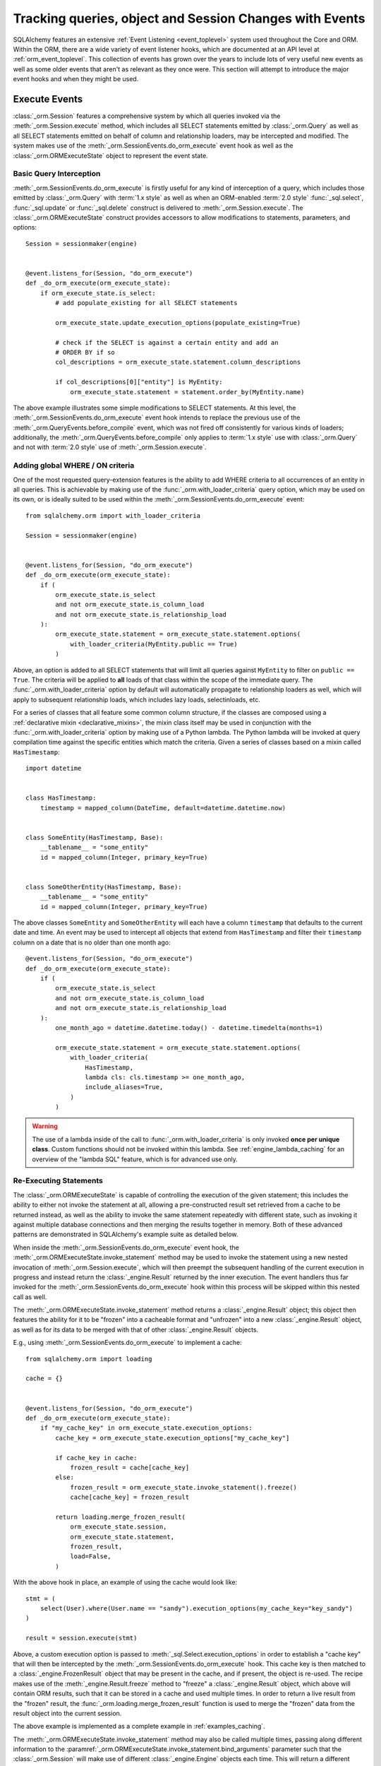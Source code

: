 .. _session_events_toplevel:

Tracking queries, object and Session Changes with Events
=========================================================

SQLAlchemy features an extensive :ref:`Event Listening <event_toplevel>`
system used throughout the Core and ORM.   Within the ORM, there are a
wide variety of event listener hooks, which are documented at an API
level at :ref:`orm_event_toplevel`.   This collection of events has
grown over the years to include lots of very useful new events as well
as some older events that aren't as relevant as they once were.  This
section will attempt to introduce the major event hooks and when they
might be used.

.. _session_execute_events:

Execute Events
---------------

.. versionadded:: 1.4  The :class:`_orm.Session` now features a single
   comprehensive hook designed to intercept all SELECT statements made
   on behalf of the ORM as well as bulk UPDATE and DELETE statements.
   This hook supersedes the previous :meth:`_orm.QueryEvents.before_compile`
   event as well :meth:`_orm.QueryEvents.before_compile_update` and
   :meth:`_orm.QueryEvents.before_compile_delete`.

:class:`_orm.Session` features a comprehensive system by which all queries
invoked via the :meth:`_orm.Session.execute` method, which includes all
SELECT statements emitted by :class:`_orm.Query` as well as all SELECT
statements emitted on behalf of column and relationship loaders, may
be intercepted and modified.   The system makes use of the
:meth:`_orm.SessionEvents.do_orm_execute` event hook as well as the
:class:`_orm.ORMExecuteState` object to represent the event state.


Basic Query Interception
^^^^^^^^^^^^^^^^^^^^^^^^^

:meth:`_orm.SessionEvents.do_orm_execute` is firstly useful for any kind of
interception of a query, which includes those emitted by
:class:`_orm.Query` with :term:`1.x style` as well as when an ORM-enabled
:term:`2.0 style` :func:`_sql.select`,
:func:`_sql.update` or :func:`_sql.delete` construct is delivered to
:meth:`_orm.Session.execute`.   The :class:`_orm.ORMExecuteState` construct
provides accessors to allow modifications to statements, parameters, and
options::

    Session = sessionmaker(engine)


    @event.listens_for(Session, "do_orm_execute")
    def _do_orm_execute(orm_execute_state):
        if orm_execute_state.is_select:
            # add populate_existing for all SELECT statements

            orm_execute_state.update_execution_options(populate_existing=True)

            # check if the SELECT is against a certain entity and add an
            # ORDER BY if so
            col_descriptions = orm_execute_state.statement.column_descriptions

            if col_descriptions[0]["entity"] is MyEntity:
                orm_execute_state.statement = statement.order_by(MyEntity.name)

The above example illustrates some simple modifications to SELECT statements.
At this level, the :meth:`_orm.SessionEvents.do_orm_execute` event hook intends
to replace the previous use of the :meth:`_orm.QueryEvents.before_compile` event,
which was not fired off consistently for various kinds of loaders; additionally,
the :meth:`_orm.QueryEvents.before_compile` only applies to :term:`1.x style`
use with :class:`_orm.Query` and not with :term:`2.0 style` use of
:meth:`_orm.Session.execute`.


.. _do_orm_execute_global_criteria:

Adding global WHERE / ON criteria
^^^^^^^^^^^^^^^^^^^^^^^^^^^^^^^^^

One of the most requested query-extension features is the ability to add WHERE
criteria to all occurrences of an entity in all queries.   This is achievable
by making use of the :func:`_orm.with_loader_criteria` query option, which
may be used on its own, or is ideally suited to be used within the
:meth:`_orm.SessionEvents.do_orm_execute` event::

    from sqlalchemy.orm import with_loader_criteria

    Session = sessionmaker(engine)


    @event.listens_for(Session, "do_orm_execute")
    def _do_orm_execute(orm_execute_state):
        if (
            orm_execute_state.is_select
            and not orm_execute_state.is_column_load
            and not orm_execute_state.is_relationship_load
        ):
            orm_execute_state.statement = orm_execute_state.statement.options(
                with_loader_criteria(MyEntity.public == True)
            )

Above, an option is added to all SELECT statements that will limit all queries
against ``MyEntity`` to filter on ``public == True``.   The criteria
will be applied to **all** loads of that class within the scope of the
immediate query.    The :func:`_orm.with_loader_criteria` option by default
will automatically propagate to relationship loaders as well, which will
apply to subsequent relationship loads, which includes
lazy loads, selectinloads, etc.

For a series of classes that all feature some common column structure,
if the classes are composed using a :ref:`declarative mixin <declarative_mixins>`,
the mixin class itself may be used in conjunction with the :func:`_orm.with_loader_criteria`
option by making use of a Python lambda.  The Python lambda will be invoked at
query compilation time against the specific entities which match the criteria.
Given a series of classes based on a mixin called ``HasTimestamp``::

    import datetime


    class HasTimestamp:
        timestamp = mapped_column(DateTime, default=datetime.datetime.now)


    class SomeEntity(HasTimestamp, Base):
        __tablename__ = "some_entity"
        id = mapped_column(Integer, primary_key=True)


    class SomeOtherEntity(HasTimestamp, Base):
        __tablename__ = "some_entity"
        id = mapped_column(Integer, primary_key=True)

The above classes ``SomeEntity`` and ``SomeOtherEntity`` will each have a column
``timestamp`` that defaults to the current date and time.   An event may be used
to intercept all objects that extend from ``HasTimestamp`` and filter their
``timestamp`` column on a date that is no older than one month ago::

    @event.listens_for(Session, "do_orm_execute")
    def _do_orm_execute(orm_execute_state):
        if (
            orm_execute_state.is_select
            and not orm_execute_state.is_column_load
            and not orm_execute_state.is_relationship_load
        ):
            one_month_ago = datetime.datetime.today() - datetime.timedelta(months=1)

            orm_execute_state.statement = orm_execute_state.statement.options(
                with_loader_criteria(
                    HasTimestamp,
                    lambda cls: cls.timestamp >= one_month_ago,
                    include_aliases=True,
                )
            )

.. warning:: The use of a lambda inside of the call to
   :func:`_orm.with_loader_criteria` is only invoked **once per unique class**.
   Custom functions should not be invoked within this lambda.   See
   :ref:`engine_lambda_caching` for an overview of the "lambda SQL" feature,
   which is for advanced use only.

.. seealso::

    :ref:`examples_session_orm_events` - includes working examples of the
    above :func:`_orm.with_loader_criteria` recipes.

.. _do_orm_execute_re_executing:

Re-Executing Statements
^^^^^^^^^^^^^^^^^^^^^^^

.. deepalchemy:: the statement re-execution feature involves a slightly
   intricate recursive sequence, and is intended to solve the fairly hard
   problem of being able to re-route the execution of a SQL statement into
   various non-SQL contexts.    The twin examples of "dogpile caching" and
   "horizontal sharding", linked below, should be used as a guide for when this
   rather advanced feature is appropriate to be used.

The :class:`_orm.ORMExecuteState` is capable of controlling the execution of
the given statement; this includes the ability to either not invoke the
statement at all, allowing a pre-constructed result set retrieved from a cache to
be returned instead, as well as the ability to invoke the same statement
repeatedly with different state, such as invoking it against multiple database
connections and then merging the results together in memory.   Both of these
advanced patterns are demonstrated in SQLAlchemy's example suite as detailed
below.

When inside the :meth:`_orm.SessionEvents.do_orm_execute` event hook, the
:meth:`_orm.ORMExecuteState.invoke_statement` method may be used to invoke
the statement using a new nested invocation of :meth:`_orm.Session.execute`,
which will then preempt the subsequent handling of the current execution
in progress and instead return the :class:`_engine.Result` returned by the
inner execution.   The event handlers thus far invoked for the
:meth:`_orm.SessionEvents.do_orm_execute` hook within this process will
be skipped within this nested call as well.

The :meth:`_orm.ORMExecuteState.invoke_statement` method returns a
:class:`_engine.Result` object; this object then features the ability for it to
be "frozen" into a cacheable format and "unfrozen" into a new
:class:`_engine.Result` object, as well as for its data to be merged with
that of other :class:`_engine.Result` objects.

E.g., using :meth:`_orm.SessionEvents.do_orm_execute` to implement a cache::

    from sqlalchemy.orm import loading

    cache = {}


    @event.listens_for(Session, "do_orm_execute")
    def _do_orm_execute(orm_execute_state):
        if "my_cache_key" in orm_execute_state.execution_options:
            cache_key = orm_execute_state.execution_options["my_cache_key"]

            if cache_key in cache:
                frozen_result = cache[cache_key]
            else:
                frozen_result = orm_execute_state.invoke_statement().freeze()
                cache[cache_key] = frozen_result

            return loading.merge_frozen_result(
                orm_execute_state.session,
                orm_execute_state.statement,
                frozen_result,
                load=False,
            )

With the above hook in place, an example of using the cache would look like::

    stmt = (
        select(User).where(User.name == "sandy").execution_options(my_cache_key="key_sandy")
    )

    result = session.execute(stmt)

Above, a custom execution option is passed to
:meth:`_sql.Select.execution_options` in order to establish a "cache key" that
will then be intercepted by the :meth:`_orm.SessionEvents.do_orm_execute` hook.  This
cache key is then matched to a :class:`_engine.FrozenResult` object that may be
present in the cache, and if present, the object is re-used.  The recipe makes
use of the :meth:`_engine.Result.freeze` method to "freeze" a
:class:`_engine.Result` object, which above will contain ORM results, such that
it can be stored in a cache and used multiple times. In order to return a live
result from the "frozen" result, the :func:`_orm.loading.merge_frozen_result`
function is used to merge the "frozen" data from the result object into the
current session.

The above example is implemented as a complete example in :ref:`examples_caching`.

The :meth:`_orm.ORMExecuteState.invoke_statement` method may also be called
multiple times, passing along different information to the
:paramref:`_orm.ORMExecuteState.invoke_statement.bind_arguments` parameter such
that the :class:`_orm.Session` will make use of different
:class:`_engine.Engine` objects each time.  This will return a different
:class:`_engine.Result` object each time; these results can be merged together
using the :meth:`_engine.Result.merge` method.  This is the technique employed
by the :ref:`horizontal_sharding_toplevel` extension; see the source code to
familiarize.

.. seealso::

    :ref:`examples_caching`

    :ref:`examples_sharding`




.. _session_persistence_events:

Persistence Events
------------------

Probably the most widely used series of events are the "persistence" events,
which correspond to the :ref:`flush process<session_flushing>`.
The flush is where all the decisions are made about pending changes to
objects and are then emitted out to the database in the form of INSERT,
UPDATE, and DELETE statements.

``before_flush()``
^^^^^^^^^^^^^^^^^^

The :meth:`.SessionEvents.before_flush` hook is by far the most generally
useful event to use when an application wants to ensure that
additional persistence changes to the database are made when a flush proceeds.
Use :meth:`.SessionEvents.before_flush` in order to operate
upon objects to validate their state as well as to compose additional objects
and references before they are persisted.   Within this event,
it is **safe to manipulate the Session's state**, that is, new objects
can be attached to it, objects can be deleted, and individual attributes
on objects can be changed freely, and these changes will be pulled into
the flush process when the event hook completes.

The typical :meth:`.SessionEvents.before_flush` hook will be tasked with
scanning the collections :attr:`.Session.new`, :attr:`.Session.dirty` and
:attr:`.Session.deleted` in order to look for objects
where something will be happening.

For illustrations of :meth:`.SessionEvents.before_flush`, see
examples such as :ref:`examples_versioned_history` and
:ref:`examples_versioned_rows`.

``after_flush()``
^^^^^^^^^^^^^^^^^

The :meth:`.SessionEvents.after_flush` hook is called after the SQL has been
emitted for a flush process, but **before** the state of the objects that
were flushed has been altered.  That is, you can still inspect
the :attr:`.Session.new`, :attr:`.Session.dirty` and
:attr:`.Session.deleted` collections to see what was just flushed, and
you can also use history tracking features like the ones provided
by :class:`.AttributeState` to see what changes were just persisted.
In the :meth:`.SessionEvents.after_flush` event, additional SQL can be emitted
to the database based on what's observed to have changed.

``after_flush_postexec()``
^^^^^^^^^^^^^^^^^^^^^^^^^^

:meth:`.SessionEvents.after_flush_postexec` is called soon after
:meth:`.SessionEvents.after_flush`, but is invoked **after** the state of
the objects has been modified to account for the flush that just took place.
The :attr:`.Session.new`, :attr:`.Session.dirty` and
:attr:`.Session.deleted` collections are normally completely empty here.
Use :meth:`.SessionEvents.after_flush_postexec` to inspect the identity map
for finalized objects and possibly emit additional SQL.   In this hook,
there is the ability to make new changes on objects, which means the
:class:`.Session` will again go into a "dirty" state; the mechanics of the
:class:`.Session` here will cause it to flush **again** if new changes
are detected in this hook if the flush were invoked in the context of
:meth:`.Session.commit`; otherwise, the pending changes will be bundled
as part of the next normal flush.  When the hook detects new changes within
a :meth:`.Session.commit`, a counter ensures that an endless loop in this
regard is stopped after 100 iterations, in the case that an
:meth:`.SessionEvents.after_flush_postexec`
hook continually adds new state to be flushed each time it is called.

.. _session_persistence_mapper:

Mapper-level Flush Events
^^^^^^^^^^^^^^^^^^^^^^^^^

In addition to the flush-level hooks, there is also a suite of hooks that are
more fine-grained, in that they are called on a per-object basis and are broken
out based on INSERT, UPDATE or DELETE within the flush process. These are the
mapper persistence hooks, and they too are very popular, however these events
need to be approached more cautiously, as they proceed within the context of
the flush process that is already ongoing; many operations are not safe to
proceed here.

The events are:

* :meth:`.MapperEvents.before_insert`
* :meth:`.MapperEvents.after_insert`
* :meth:`.MapperEvents.before_update`
* :meth:`.MapperEvents.after_update`
* :meth:`.MapperEvents.before_delete`
* :meth:`.MapperEvents.after_delete`

.. note::

  It is important to note that these events apply **only** to the
  :ref:`session flush operation <session_flushing>` , and **not** to the
  ORM-level INSERT/UPDATE/DELETE functionality described at
  :ref:`orm_expression_update_delete`. To intercept ORM-level DML, use the
  :meth:`_orm.SessionEvents.do_orm_execute` event.

Each event is passed the :class:`_orm.Mapper`,
the mapped object itself, and the :class:`_engine.Connection` which is being
used to emit an INSERT, UPDATE or DELETE statement.     The appeal of these
events is clear, in that if an application wants to tie some activity to
when a specific type of object is persisted with an INSERT, the hook is
very specific; unlike the :meth:`.SessionEvents.before_flush` event,
there's no need to search through collections like :attr:`.Session.new`
in order to find targets.  However, the flush plan which
represents the full list of every single INSERT, UPDATE, DELETE statement
to be emitted has *already been decided* when these events are called,
and no changes may be made at this stage.  Therefore the only changes that are
even possible to the given objects are upon attributes **local** to the
object's row.   Any other change to the object or other objects will
impact the state of the :class:`.Session`, which will fail to function
properly.

Operations that are not supported within these mapper-level persistence
events include:

* :meth:`.Session.add`
* :meth:`.Session.delete`
* Mapped collection append, add, remove, delete, discard, etc.
* Mapped relationship attribute set/del events,
  i.e. ``someobject.related = someotherobject``

The reason the :class:`_engine.Connection` is passed is that it is encouraged that
**simple SQL operations take place here**, directly on the :class:`_engine.Connection`,
such as incrementing counters or inserting extra rows within log tables.

There are also many per-object operations that don't need to be handled
within a flush event at all.   The most common alternative is to simply
establish additional state along with an object inside its ``__init__()``
method, such as creating additional objects that are to be associated with
the new object.  Using validators as described in :ref:`simple_validators` is
another approach; these functions can intercept changes to attributes and
establish additional state changes on the target object in response to the
attribute change.   With both of these approaches, the object is in
the correct state before it ever gets to the flush step.

.. _session_lifecycle_events:

Object Lifecycle Events
-----------------------

Another use case for events is to track the lifecycle of objects.  This
refers to the states first introduced at :ref:`session_object_states`.

All the states above can be tracked fully with events.   Each event
represents a distinct state transition, meaning, the starting state
and the destination state are both part of what are tracked.   With the
exception of the initial transient event, all the events are in terms of
the :class:`.Session` object or class, meaning they can be associated either
with a specific :class:`.Session` object::

    from sqlalchemy import event
    from sqlalchemy.orm import Session

    session = Session()


    @event.listens_for(session, "transient_to_pending")
    def object_is_pending(session, obj):
        print("new pending: %s" % obj)

Or with the :class:`.Session` class itself, as well as with a specific
:class:`.sessionmaker`, which is likely the most useful form::

    from sqlalchemy import event
    from sqlalchemy.orm import sessionmaker

    maker = sessionmaker()


    @event.listens_for(maker, "transient_to_pending")
    def object_is_pending(session, obj):
        print("new pending: %s" % obj)

The listeners can of course be stacked on top of one function, as is
likely to be common.   For example, to track all objects that are
entering the persistent state::

        @event.listens_for(maker, "pending_to_persistent")
        @event.listens_for(maker, "deleted_to_persistent")
        @event.listens_for(maker, "detached_to_persistent")
        @event.listens_for(maker, "loaded_as_persistent")
        def detect_all_persistent(session, instance):
            print("object is now persistent: %s" % instance)

Transient
^^^^^^^^^

All mapped objects when first constructed start out as :term:`transient`.
In this state, the object exists alone and doesn't have an association with
any :class:`.Session`.   For this initial state, there's no specific
"transition" event since there is no :class:`.Session`, however if one
wanted to intercept when any transient object is created, the
:meth:`.InstanceEvents.init` method is probably the best event.  This
event is applied to a specific class or superclass.  For example, to
intercept all new objects for a particular declarative base::

    from sqlalchemy.orm import DeclarativeBase
    from sqlalchemy import event


    class Base(DeclarativeBase):
        pass


    @event.listens_for(Base, "init", propagate=True)
    def intercept_init(instance, args, kwargs):
        print("new transient: %s" % instance)

Transient to Pending
^^^^^^^^^^^^^^^^^^^^

The transient object becomes :term:`pending` when it is first associated
with a :class:`.Session` via the :meth:`.Session.add` or :meth:`.Session.add_all`
method.  An object may also become part of a :class:`.Session` as a result
of a :ref:`"cascade" <unitofwork_cascades>` from a referencing object that was
explicitly added.   The transient to pending transition is detectable using
the :meth:`.SessionEvents.transient_to_pending` event::

    @event.listens_for(sessionmaker, "transient_to_pending")
    def intercept_transient_to_pending(session, object_):
        print("transient to pending: %s" % object_)

Pending to Persistent
^^^^^^^^^^^^^^^^^^^^^

The :term:`pending` object becomes :term:`persistent` when a flush
proceeds and an INSERT statement takes place for the instance.  The object
now has an identity key.   Track pending to persistent with the
:meth:`.SessionEvents.pending_to_persistent` event::

    @event.listens_for(sessionmaker, "pending_to_persistent")
    def intercept_pending_to_persistent(session, object_):
        print("pending to persistent: %s" % object_)

Pending to Transient
^^^^^^^^^^^^^^^^^^^^

The :term:`pending` object can revert back to :term:`transient` if the
:meth:`.Session.rollback` method is called before the pending object
has been flushed, or if the :meth:`.Session.expunge` method is called
for the object before it is flushed.  Track pending to transient with the
:meth:`.SessionEvents.pending_to_transient` event::

    @event.listens_for(sessionmaker, "pending_to_transient")
    def intercept_pending_to_transient(session, object_):
        print("transient to pending: %s" % object_)

Loaded as Persistent
^^^^^^^^^^^^^^^^^^^^

Objects can appear in the :class:`.Session` directly in the :term:`persistent`
state when they are loaded from the database.   Tracking this state transition
is synonymous with tracking objects as they are loaded, and is synonymous
with using the :meth:`.InstanceEvents.load` instance-level event.  However, the
:meth:`.SessionEvents.loaded_as_persistent` event is provided as a
session-centric hook for intercepting objects as they enter the persistent
state via this particular avenue::

    @event.listens_for(sessionmaker, "loaded_as_persistent")
    def intercept_loaded_as_persistent(session, object_):
        print("object loaded into persistent state: %s" % object_)

Persistent to Transient
^^^^^^^^^^^^^^^^^^^^^^^

The persistent object can revert to the transient state if the
:meth:`.Session.rollback` method is called for a transaction where the
object was first added as pending.   In the case of the ROLLBACK, the
INSERT statement that made this object persistent is rolled back, and
the object is evicted from the :class:`.Session` to again become transient.
Track objects that were reverted to transient from
persistent using the :meth:`.SessionEvents.persistent_to_transient`
event hook::

    @event.listens_for(sessionmaker, "persistent_to_transient")
    def intercept_persistent_to_transient(session, object_):
        print("persistent to transient: %s" % object_)

Persistent to Deleted
^^^^^^^^^^^^^^^^^^^^^

The persistent object enters the :term:`deleted` state when an object
marked for deletion is deleted from the database within the flush
process.   Note that this is **not the same** as when the :meth:`.Session.delete`
method is called for a target object.   The :meth:`.Session.delete`
method only **marks** the object for deletion; the actual DELETE statement
is not emitted until the flush proceeds.  It is subsequent to the flush
that the "deleted" state is present for the target object.

Within the "deleted" state, the object is only marginally associated
with the :class:`.Session`.  It is not present in the identity map
nor is it present in the :attr:`.Session.deleted` collection that refers
to when it was pending for deletion.

From the "deleted" state, the object can go either to the detached state
when the transaction is committed, or back to the persistent state
if the transaction is instead rolled back.

Track the persistent to deleted transition with
:meth:`.SessionEvents.persistent_to_deleted`::

    @event.listens_for(sessionmaker, "persistent_to_deleted")
    def intercept_persistent_to_deleted(session, object_):
        print("object was DELETEd, is now in deleted state: %s" % object_)

Deleted to Detached
^^^^^^^^^^^^^^^^^^^

The deleted object becomes :term:`detached` when the session's transaction
is committed.  After the :meth:`.Session.commit` method is called, the
database transaction is final and the :class:`.Session` now fully discards
the deleted object and removes all associations to it.   Track
the deleted to detached transition using :meth:`.SessionEvents.deleted_to_detached`::

    @event.listens_for(sessionmaker, "deleted_to_detached")
    def intercept_deleted_to_detached(session, object_):
        print("deleted to detached: %s" % object_)

.. note::

    While the object is in the deleted state, the :attr:`.InstanceState.deleted`
    attribute, accessible using ``inspect(object).deleted``, returns True.  However
    when the object is detached, :attr:`.InstanceState.deleted` will again
    return False.  To detect that an object was deleted, regardless of whether
    or not it is detached, use the :attr:`.InstanceState.was_deleted`
    accessor.


Persistent to Detached
^^^^^^^^^^^^^^^^^^^^^^

The persistent object becomes :term:`detached` when the object is de-associated
with the :class:`.Session`, via the :meth:`.Session.expunge`,
:meth:`.Session.expunge_all`, or :meth:`.Session.close` methods.

.. note::

  An object may also become **implicitly detached** if its owning
  :class:`.Session` is dereferenced by the application and discarded due to
  garbage collection. In this case, **no event is emitted**.

Track objects as they move from persistent to detached using the
:meth:`.SessionEvents.persistent_to_detached` event::

    @event.listens_for(sessionmaker, "persistent_to_detached")
    def intercept_persistent_to_detached(session, object_):
        print("object became detached: %s" % object_)

Detached to Persistent
^^^^^^^^^^^^^^^^^^^^^^

The detached object becomes persistent when it is re-associated with a
session using the :meth:`.Session.add` or equivalent method.  Track
objects moving back to persistent from detached using the
:meth:`.SessionEvents.detached_to_persistent` event::

    @event.listens_for(sessionmaker, "detached_to_persistent")
    def intercept_detached_to_persistent(session, object_):
        print("object became persistent again: %s" % object_)

Deleted to Persistent
^^^^^^^^^^^^^^^^^^^^^

The :term:`deleted` object can be reverted to the :term:`persistent`
state when the transaction in which it was DELETEd was rolled back
using the :meth:`.Session.rollback` method.   Track deleted objects
moving back to the persistent state using the
:meth:`.SessionEvents.deleted_to_persistent` event::

    @event.listens_for(sessionmaker, "deleted_to_persistent")
    def intercept_deleted_to_persistent(session, object_):
        print("deleted to persistent: %s" % object_)

.. _session_transaction_events:

Transaction Events
------------------

Transaction events allow an application to be notified when transaction
boundaries occur at the :class:`.Session` level as well as when the
:class:`.Session` changes the transactional state on :class:`_engine.Connection`
objects.

* :meth:`.SessionEvents.after_transaction_create`,
  :meth:`.SessionEvents.after_transaction_end` - these events track the
  logical transaction scopes of the :class:`.Session` in a way that is
  not specific to individual database connections.  These events are
  intended to help with integration of transaction-tracking systems such as
  ``zope.sqlalchemy``.  Use these
  events when the application needs to align some external scope with the
  transactional scope of the :class:`.Session`.  These hooks mirror
  the "nested" transactional behavior of the :class:`.Session`, in that they
  track logical "subtransactions" as well as "nested" (e.g. SAVEPOINT)
  transactions.

* :meth:`.SessionEvents.before_commit`, :meth:`.SessionEvents.after_commit`,
  :meth:`.SessionEvents.after_begin`,
  :meth:`.SessionEvents.after_rollback`, :meth:`.SessionEvents.after_soft_rollback` -
  These events allow tracking of transaction events from the perspective
  of database connections.   :meth:`.SessionEvents.after_begin` in particular
  is a per-connection event; a :class:`.Session` that maintains more than
  one connection will emit this event for each connection individually
  as those connections become used within the current transaction.
  The rollback and commit events then refer to when the DBAPI connections
  themselves have received rollback or commit instructions directly.

Attribute Change Events
-----------------------

The attribute change events allow interception of when specific attributes
on an object are modified.  These events include :meth:`.AttributeEvents.set`,
:meth:`.AttributeEvents.append`, and :meth:`.AttributeEvents.remove`.  These
events are extremely useful, particularly for per-object validation operations;
however, it is often much more convenient to use a "validator" hook, which
uses these hooks behind the scenes; see :ref:`simple_validators` for
background on this.  The attribute events are also behind the mechanics
of backreferences.   An example illustrating use of attribute events
is in :ref:`examples_instrumentation`.




